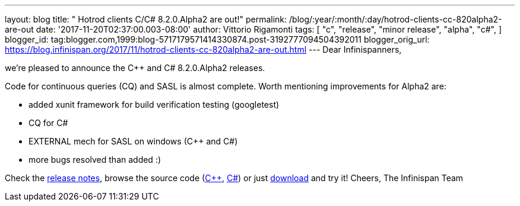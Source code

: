 ---
layout: blog
title: "  Hotrod clients C++/C# 8.2.0.Alpha2 are out!"
permalink: /blog/:year/:month/:day/hotrod-clients-cc-820alpha2-are-out
date: '2017-11-20T02:37:00.003-08:00'
author: Vittorio Rigamonti
tags: [ "c++",
"release",
"minor release",
"alpha",
"c#",
]
blogger_id: tag:blogger.com,1999:blog-5717179571414330874.post-3192777094504392011
blogger_orig_url: https://blog.infinispan.org/2017/11/hotrod-clients-cc-820alpha2-are-out.html
---
Dear Infinispanners,

we're pleased to announce the C++ and C# 8.2.0.Alpha2 releases.

Code for continuous queries (CQ) and SASL is almost complete. Worth
mentioning improvements for Alpha2 are:

* added xunit framework for build verification testing (googletest)
* CQ for C#
* EXTERNAL mech for SASL on windows (C++ and C#)
* more bugs resolved than added :)


Check the
https://issues.jboss.org/secure/ReleaseNote.jspa?projectId=12314125&version=12333562[release
notes], browse the source code
(https://github.com/infinispan/cpp-client/tree/8.2.0.Alpha2[C++],
https://github.com/infinispan/dotnet-client/tree/8.2.0.Alpha2[C#]) or
just http://infinispan.org/hotrod-clients/[download] and try it!
Cheers,
The Infinispan Team
